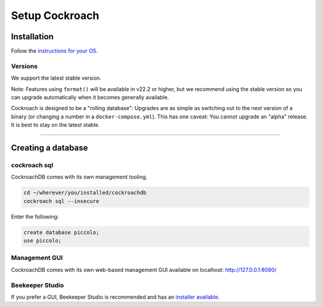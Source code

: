 .. _setting_up_cockroach:

##############
Setup Cockroach
##############

Installation
************

Follow the  `instructions for your OS <https://www.cockroachlabs.com/docs/stable/install-cockroachdb.html>`_.


Versions
--------

We support the latest stable version.

Note: Features using ``format()`` will be available in v22.2 or higher, but we recommend using the stable version so you can upgrade automatically when it becomes generally available.

Cockroach is designed to be a "rolling database": Upgrades are as simple as switching out to the next version of a binary (or changing a number in a ``docker-compose.yml``). This has one caveat: You cannot upgrade an "alpha" release. It is best to stay on the latest stable.


-------------------------------------------------------------------------------

Creating a database
*******************

cockroach sql
-------------

CockroachDB comes with its own management tooling.

.. code-block:: bash

    cd ~/wherever/you/installed/cockroachdb
    cockroach sql --insecure

Enter the following:

.. code-block:: bash

    create database piccolo;
    use piccolo;

Management GUI
--------------

CockroachDB comes with its own web-based management GUI available on localhost: http://127.0.0.1:8080/

Beekeeper Studio
----------------

If you prefer a GUI, Beekeeper Studio is recommended and has an  `installer available <https://www.beekeeperstudio.io/>`_.
